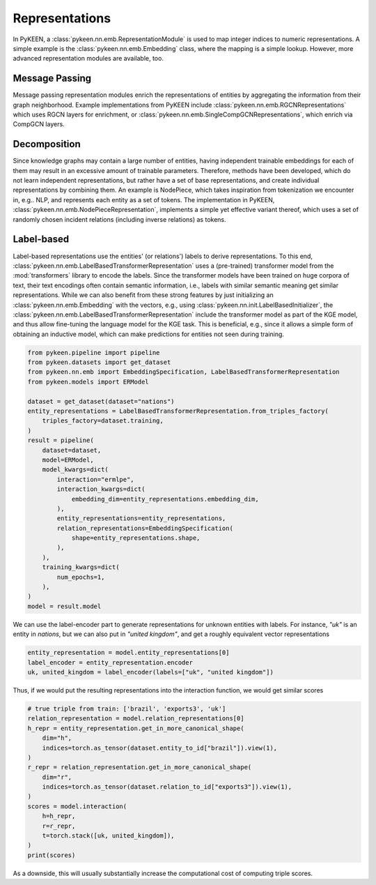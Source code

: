 Representations
===============
In PyKEEN, a :class:`pykeen.nn.emb.RepresentationModule` is used to map
integer indices to numeric representations. A simple example is the
:class:`pykeen.nn.emb.Embedding` class, where the mapping is a simple
lookup. However, more advanced representation modules are available, too.

Message Passing
---------------
Message passing representation modules enrich the representations of
entities by aggregating the information from their graph neighborhood.
Example implementations from PyKEEN include
:class:`pykeen.nn.emb.RGCNRepresentations` which uses RGCN layers for
enrichment, or :class:`pykeen.nn.emb.SingleCompGCNRepresentations`,
which enrich via CompGCN layers.

Decomposition
-------------
Since knowledge graphs may contain a large number of entities, having
independent trainable embeddings for each of them may result in an
excessive amount of trainable parameters. Therefore, methods have been
developed, which do not learn independent representations, but rather
have a set of base representations, and create individual representations
by combining them. An example is NodePiece, which takes inspiration
from tokenization we encounter in, e.g.. NLP, and represents each entity
as a set of tokens. The implementation in PyKEEN,
:class:`pykeen.nn.emb.NodePieceRepresentation`, implements a simple yet
effective variant thereof, which uses a set of randomly chosen incident
relations (including inverse relations) as tokens.

.. seealso:: https://towardsdatascience.com/nodepiece-tokenizing-knowledge-graphs-6dd2b91847aa

Label-based
-----------
Label-based representations use the entities' (or relations') labels to
derive representations. To this end,
:class:`pykeen.nn.emb.LabelBasedTransformerRepresentation` uses a
(pre-trained) transformer model from the :mod:`transformers` library to encode
the labels. Since the transformer models have been trained on huge corpora
of text, their text encodings often contain semantic information, i.e.,
labels with similar semantic meaning get similar representations. While we
can also benefit from these strong features by just initializing an
:class:`pykeen.nn.emb.Embedding` with the vectors, e.g., using
:class:`pykeen.nn.init.LabelBasedInitializer`, the
:class:`pykeen.nn.emb.LabelBasedTransformerRepresentation` include the
transformer model as part of the KGE model, and thus allow fine-tuning
the language model for the KGE task. This is beneficial, e.g., since it
allows a simple form of obtaining an inductive model, which can make
predictions for entities not seen during training.

.. code-block:: python

    from pykeen.pipeline import pipeline
    from pykeen.datasets import get_dataset
    from pykeen.nn.emb import EmbeddingSpecification, LabelBasedTransformerRepresentation
    from pykeen.models import ERModel

    dataset = get_dataset(dataset="nations")
    entity_representations = LabelBasedTransformerRepresentation.from_triples_factory(
        triples_factory=dataset.training,
    )
    result = pipeline(
        dataset=dataset,
        model=ERModel,
        model_kwargs=dict(
            interaction="ermlpe",
            interaction_kwargs=dict(
                embedding_dim=entity_representations.embedding_dim,
            ),
            entity_representations=entity_representations,
            relation_representations=EmbeddingSpecification(
                shape=entity_representations.shape,
            ),
        ),
        training_kwargs=dict(
            num_epochs=1,
        ),
    )
    model = result.model

We can use the label-encoder part to generate representations for
unknown entities with labels. For instance, `"uk"` is an entity in
`nations`, but we can also put in `"united kingdom"`, and get a
roughly equivalent vector representations

.. code-block:: python

    entity_representation = model.entity_representations[0]
    label_encoder = entity_representation.encoder
    uk, united_kingdom = label_encoder(labels=["uk", "united kingdom"])

Thus, if we would put the resulting representations into the interaction
function, we would get similar scores

.. code-block:: python

    # true triple from train: ['brazil', 'exports3', 'uk']
    relation_representation = model.relation_representations[0]
    h_repr = entity_representation.get_in_more_canonical_shape(
        dim="h",
        indices=torch.as_tensor(dataset.entity_to_id["brazil"]).view(1),
    )
    r_repr = relation_representation.get_in_more_canonical_shape(
        dim="r",
        indices=torch.as_tensor(dataset.relation_to_id["exports3"]).view(1),
    )
    scores = model.interaction(
        h=h_repr,
        r=r_repr,
        t=torch.stack([uk, united_kingdom]),
    )
    print(scores)

As a downside, this will usually substantially increase the
computational cost of computing triple scores.
